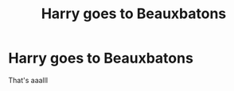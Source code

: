 #+TITLE: Harry goes to Beauxbatons

* Harry goes to Beauxbatons
:PROPERTIES:
:Author: helpmepleaseandtha
:Score: 1
:DateUnix: 1609544836.0
:DateShort: 2021-Jan-02
:FlairText: Request
:END:
That's aaalll

